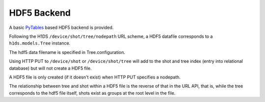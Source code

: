 HDF5 Backend
============

A basic `PyTables <http://pytables.org>`_ based HDF5 backend is provided.

Following the H1DS ``/device/shot/tree/nodepath`` URL scheme, a HDF5 datafile corresponds to a ``h1ds.models.Tree`` instance.

The hdf5 data filename is specified in Tree.configuration.

Using HTTP PUT to ``/device/shot`` or ``/device/shot/tree`` will add to the shot and tree index (entry into relational database) but will not create a HDF5 file.

A HDF5 file is only created (if it doesn't exist) when HTTP PUT specifies a nodepath.

The relationship between tree and shot within a HDF5 file is the reverse of that in the URL API, that is, while the tree corresponds to the hdf5 file itself, shots exist as groups at the root level in the file.


